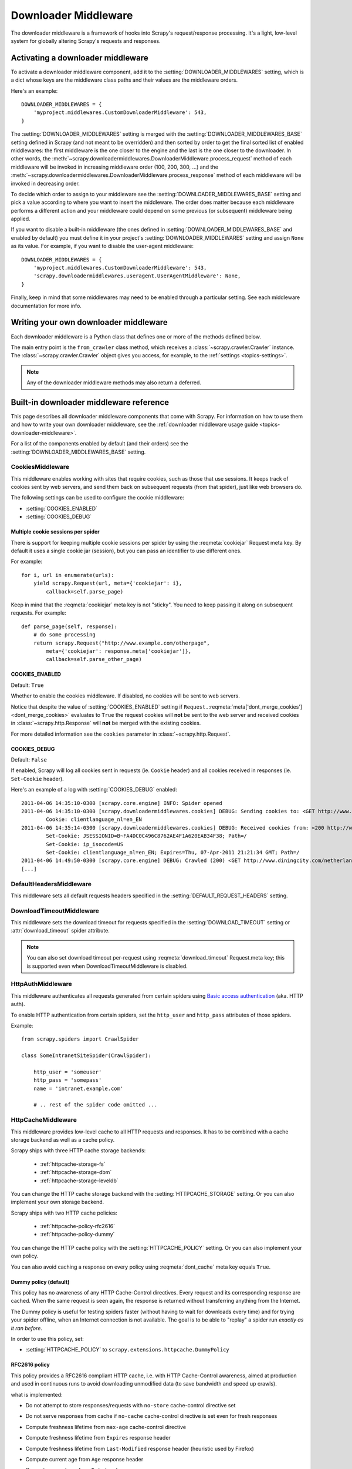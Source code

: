 .. _topics-downloader-middleware:

=====================
Downloader Middleware
=====================

The downloader middleware is a framework of hooks into Scrapy's
request/response processing.  It's a light, low-level system for globally
altering Scrapy's requests and responses.

.. _topics-downloader-middleware-setting:

Activating a downloader middleware
==================================

To activate a downloader middleware component, add it to the
:setting:`DOWNLOADER_MIDDLEWARES` setting, which is a dict whose keys are the
middleware class paths and their values are the middleware orders.

Here's an example::

    DOWNLOADER_MIDDLEWARES = {
        'myproject.middlewares.CustomDownloaderMiddleware': 543,
    }

The :setting:`DOWNLOADER_MIDDLEWARES` setting is merged with the
:setting:`DOWNLOADER_MIDDLEWARES_BASE` setting defined in Scrapy (and not meant
to be overridden) and then sorted by order to get the final sorted list of
enabled middlewares: the first middleware is the one closer to the engine and
the last is the one closer to the downloader. In other words,
the :meth:`~scrapy.downloadermiddlewares.DownloaderMiddleware.process_request`
method of each middleware will be invoked in increasing
middleware order (100, 200, 300, ...) and the :meth:`~scrapy.downloadermiddlewares.DownloaderMiddleware.process_response` method
of each middleware will be invoked in decreasing order.

To decide which order to assign to your middleware see the
:setting:`DOWNLOADER_MIDDLEWARES_BASE` setting and pick a value according to
where you want to insert the middleware. The order does matter because each
middleware performs a different action and your middleware could depend on some
previous (or subsequent) middleware being applied.

If you want to disable a built-in middleware (the ones defined in
:setting:`DOWNLOADER_MIDDLEWARES_BASE` and enabled by default) you must define it
in your project's :setting:`DOWNLOADER_MIDDLEWARES` setting and assign ``None``
as its value.  For example, if you want to disable the user-agent middleware::

    DOWNLOADER_MIDDLEWARES = {
        'myproject.middlewares.CustomDownloaderMiddleware': 543,
        'scrapy.downloadermiddlewares.useragent.UserAgentMiddleware': None,
    }

Finally, keep in mind that some middlewares may need to be enabled through a
particular setting. See each middleware documentation for more info.

Writing your own downloader middleware
======================================

Each downloader middleware is a Python class that defines one or more of the
methods defined below.

The main entry point is the ``from_crawler`` class method, which receives a
:class:`~scrapy.crawler.Crawler` instance. The :class:`~scrapy.crawler.Crawler`
object gives you access, for example, to the :ref:`settings <topics-settings>`.

.. module:: scrapy.downloadermiddlewares

.. class:: DownloaderMiddleware

   .. note::  Any of the downloader middleware methods may also return a deferred.

   .. method:: process_request(request, spider)

      This method is called for each request that goes through the download
      middleware.

      :meth:`process_request` should either: return ``None``, return a
      :class:`~scrapy.http.Response` object, return a :class:`~scrapy.http.Request`
      object, or raise :exc:`~scrapy.exceptions.IgnoreRequest`.

      If it returns ``None``, Scrapy will continue processing this request, executing all
      other middlewares until, finally, the appropriate downloader handler is called
      the request performed (and its response downloaded).

      If it returns a :class:`~scrapy.http.Response` object, Scrapy won't bother
      calling *any* other :meth:`process_request` or :meth:`process_exception` methods,
      or the appropriate download function; it'll return that response. The :meth:`process_response`
      methods of installed middleware is always called on every response.

      If it returns a :class:`~scrapy.http.Request` object, Scrapy will stop calling
      process_request methods and reschedule the returned request. Once the newly returned
      request is performed, the appropriate middleware chain will be called on
      the downloaded response.

      If it raises an :exc:`~scrapy.exceptions.IgnoreRequest` exception, the
      :meth:`process_exception` methods of installed downloader middleware will be called.
      If none of them handle the exception, the errback function of the request
      (``Request.errback``) is called. If no code handles the raised exception, it is
      ignored and not logged (unlike other exceptions).

      :param request: the request being processed
      :type request: :class:`~scrapy.http.Request` object

      :param spider: the spider for which this request is intended
      :type spider: :class:`~scrapy.spiders.Spider` object

   .. method:: process_response(request, response, spider)

      :meth:`process_response` should either: return a :class:`~scrapy.http.Response`
      object, return a :class:`~scrapy.http.Request` object or
      raise a :exc:`~scrapy.exceptions.IgnoreRequest` exception.

      If it returns a :class:`~scrapy.http.Response` (it could be the same given
      response, or a brand-new one), that response will continue to be processed
      with the :meth:`process_response` of the next middleware in the chain.

      If it returns a :class:`~scrapy.http.Request` object, the middleware chain is
      halted and the returned request is rescheduled to be downloaded in the future.
      This is the same behavior as if a request is returned from :meth:`process_request`.

      If it raises an :exc:`~scrapy.exceptions.IgnoreRequest` exception, the errback
      function of the request (``Request.errback``) is called. If no code handles the raised
      exception, it is ignored and not logged (unlike other exceptions).

      :param request: the request that originated the response
      :type request: is a :class:`~scrapy.http.Request` object

      :param response: the response being processed
      :type response: :class:`~scrapy.http.Response` object

      :param spider: the spider for which this response is intended
      :type spider: :class:`~scrapy.spiders.Spider` object

   .. method:: process_exception(request, exception, spider)

      Scrapy calls :meth:`process_exception` when a download handler
      or a :meth:`process_request` (from a downloader middleware) raises an
      exception (including an :exc:`~scrapy.exceptions.IgnoreRequest` exception)

      :meth:`process_exception` should return: either ``None``,
      a :class:`~scrapy.http.Response` object, or a :class:`~scrapy.http.Request` object.

      If it returns ``None``, Scrapy will continue processing this exception,
      executing any other :meth:`process_exception` methods of installed middleware,
      until no middleware is left and the default exception handling kicks in.

      If it returns a :class:`~scrapy.http.Response` object, the :meth:`process_response`
      method chain of installed middleware is started, and Scrapy won't bother calling
      any other :meth:`process_exception` methods of middleware.

      If it returns a :class:`~scrapy.http.Request` object, the returned request is
      rescheduled to be downloaded in the future. This stops the execution of
      :meth:`process_exception` methods of the middleware the same as returning a
      response would.

      :param request: the request that generated the exception
      :type request: is a :class:`~scrapy.http.Request` object

      :param exception: the raised exception
      :type exception: an ``Exception`` object

      :param spider: the spider for which this request is intended
      :type spider: :class:`~scrapy.spiders.Spider` object

   .. method:: from_crawler(cls, crawler)

      If present, this classmethod is called to create a middleware instance
      from a :class:`~scrapy.crawler.Crawler`. It must return a new instance
      of the middleware. Crawler object provides access to all Scrapy core
      components like settings and signals; it is a way for middleware to
      access them and hook its functionality into Scrapy.

      :param crawler: crawler that uses this middleware
      :type crawler: :class:`~scrapy.crawler.Crawler` object

.. _topics-downloader-middleware-ref:

Built-in downloader middleware reference
========================================

This page describes all downloader middleware components that come with
Scrapy. For information on how to use them and how to write your own downloader
middleware, see the :ref:`downloader middleware usage guide
<topics-downloader-middleware>`.

For a list of the components enabled by default (and their orders) see the
:setting:`DOWNLOADER_MIDDLEWARES_BASE` setting.

.. _cookies-mw:

CookiesMiddleware
-----------------

.. module:: scrapy.downloadermiddlewares.cookies
   :synopsis: Cookies Downloader Middleware

.. class:: CookiesMiddleware

   This middleware enables working with sites that require cookies, such as
   those that use sessions. It keeps track of cookies sent by web servers, and
   send them back on subsequent requests (from that spider), just like web
   browsers do.

The following settings can be used to configure the cookie middleware:

* :setting:`COOKIES_ENABLED`
* :setting:`COOKIES_DEBUG`

.. reqmeta:: cookiejar

Multiple cookie sessions per spider
~~~~~~~~~~~~~~~~~~~~~~~~~~~~~~~~~~~

.. versionadded:: 0.15

There is support for keeping multiple cookie sessions per spider by using the
:reqmeta:`cookiejar` Request meta key. By default it uses a single cookie jar
(session), but you can pass an identifier to use different ones.

For example::

    for i, url in enumerate(urls):
        yield scrapy.Request(url, meta={'cookiejar': i},
            callback=self.parse_page)

Keep in mind that the :reqmeta:`cookiejar` meta key is not "sticky". You need to keep
passing it along on subsequent requests. For example::

    def parse_page(self, response):
        # do some processing
        return scrapy.Request("http://www.example.com/otherpage",
            meta={'cookiejar': response.meta['cookiejar']},
            callback=self.parse_other_page)

.. setting:: COOKIES_ENABLED

COOKIES_ENABLED
~~~~~~~~~~~~~~~

Default: ``True``

Whether to enable the cookies middleware. If disabled, no cookies will be sent
to web servers.

Notice that despite the value of :setting:`COOKIES_ENABLED` setting if
``Request.``:reqmeta:`meta['dont_merge_cookies'] <dont_merge_cookies>`
evaluates to ``True`` the request cookies will **not** be sent to the
web server and received cookies in :class:`~scrapy.http.Response` will
**not** be merged with the existing cookies.

For more detailed information see the ``cookies`` parameter in
:class:`~scrapy.http.Request`.

.. setting:: COOKIES_DEBUG

COOKIES_DEBUG
~~~~~~~~~~~~~

Default: ``False``

If enabled, Scrapy will log all cookies sent in requests (ie. ``Cookie``
header) and all cookies received in responses (ie. ``Set-Cookie`` header).

Here's an example of a log with :setting:`COOKIES_DEBUG` enabled::

    2011-04-06 14:35:10-0300 [scrapy.core.engine] INFO: Spider opened
    2011-04-06 14:35:10-0300 [scrapy.downloadermiddlewares.cookies] DEBUG: Sending cookies to: <GET http://www.diningcity.com/netherlands/index.html>
            Cookie: clientlanguage_nl=en_EN
    2011-04-06 14:35:14-0300 [scrapy.downloadermiddlewares.cookies] DEBUG: Received cookies from: <200 http://www.diningcity.com/netherlands/index.html>
            Set-Cookie: JSESSIONID=B~FA4DC0C496C8762AE4F1A620EAB34F38; Path=/
            Set-Cookie: ip_isocode=US
            Set-Cookie: clientlanguage_nl=en_EN; Expires=Thu, 07-Apr-2011 21:21:34 GMT; Path=/
    2011-04-06 14:49:50-0300 [scrapy.core.engine] DEBUG: Crawled (200) <GET http://www.diningcity.com/netherlands/index.html> (referer: None)
    [...]


DefaultHeadersMiddleware
------------------------

.. module:: scrapy.downloadermiddlewares.defaultheaders
   :synopsis: Default Headers Downloader Middleware

.. class:: DefaultHeadersMiddleware

    This middleware sets all default requests headers specified in the
    :setting:`DEFAULT_REQUEST_HEADERS` setting.

DownloadTimeoutMiddleware
-------------------------

.. module:: scrapy.downloadermiddlewares.downloadtimeout
   :synopsis: Download timeout middleware

.. class:: DownloadTimeoutMiddleware

    This middleware sets the download timeout for requests specified in the
    :setting:`DOWNLOAD_TIMEOUT` setting or :attr:`download_timeout`
    spider attribute.

.. note::

    You can also set download timeout per-request using
    :reqmeta:`download_timeout` Request.meta key; this is supported
    even when DownloadTimeoutMiddleware is disabled.

HttpAuthMiddleware
------------------

.. module:: scrapy.downloadermiddlewares.httpauth
   :synopsis: HTTP Auth downloader middleware

.. class:: HttpAuthMiddleware

    This middleware authenticates all requests generated from certain spiders
    using `Basic access authentication`_ (aka. HTTP auth).

    To enable HTTP authentication from certain spiders, set the ``http_user``
    and ``http_pass`` attributes of those spiders.

    Example::

        from scrapy.spiders import CrawlSpider

        class SomeIntranetSiteSpider(CrawlSpider):

            http_user = 'someuser'
            http_pass = 'somepass'
            name = 'intranet.example.com'

            # .. rest of the spider code omitted ...

.. _Basic access authentication: https://en.wikipedia.org/wiki/Basic_access_authentication


HttpCacheMiddleware
-------------------

.. module:: scrapy.downloadermiddlewares.httpcache
   :synopsis: HTTP Cache downloader middleware

.. class:: HttpCacheMiddleware

    This middleware provides low-level cache to all HTTP requests and responses.
    It has to be combined with a cache storage backend as well as a cache policy.

    Scrapy ships with three HTTP cache storage backends:

        * :ref:`httpcache-storage-fs`
        * :ref:`httpcache-storage-dbm`
        * :ref:`httpcache-storage-leveldb`

    You can change the HTTP cache storage backend with the :setting:`HTTPCACHE_STORAGE`
    setting. Or you can also implement your own storage backend.

    Scrapy ships with two HTTP cache policies:

        * :ref:`httpcache-policy-rfc2616`
        * :ref:`httpcache-policy-dummy`

    You can change the HTTP cache policy with the :setting:`HTTPCACHE_POLICY`
    setting. Or you can also implement your own policy.

    .. reqmeta:: dont_cache

    You can also avoid caching a response on every policy using :reqmeta:`dont_cache` meta key equals ``True``.

.. _httpcache-policy-dummy:

Dummy policy (default)
~~~~~~~~~~~~~~~~~~~~~~

This policy has no awareness of any HTTP Cache-Control directives.
Every request and its corresponding response are cached.  When the same
request is seen again, the response is returned without transferring
anything from the Internet.

The Dummy policy is useful for testing spiders faster (without having
to wait for downloads every time) and for trying your spider offline,
when an Internet connection is not available. The goal is to be able to
"replay" a spider run *exactly as it ran before*.

In order to use this policy, set:

* :setting:`HTTPCACHE_POLICY` to ``scrapy.extensions.httpcache.DummyPolicy``


.. _httpcache-policy-rfc2616:

RFC2616 policy
~~~~~~~~~~~~~~

This policy provides a RFC2616 compliant HTTP cache, i.e. with HTTP
Cache-Control awareness, aimed at production and used in continuous
runs to avoid downloading unmodified data (to save bandwidth and speed up crawls).

what is implemented:

* Do not attempt to store responses/requests with ``no-store`` cache-control directive set
* Do not serve responses from cache if ``no-cache`` cache-control directive is set even for fresh responses
* Compute freshness lifetime from ``max-age`` cache-control directive
* Compute freshness lifetime from ``Expires`` response header
* Compute freshness lifetime from ``Last-Modified`` response header (heuristic used by Firefox)
* Compute current age from ``Age`` response header
* Compute current age from ``Date`` header
* Revalidate stale responses based on ``Last-Modified`` response header
* Revalidate stale responses based on ``ETag`` response header
* Set ``Date`` header for any received response missing it
* Support ``max-stale`` cache-control directive in requests

  This allows spiders to be configured with the full RFC2616 cache policy,
  but avoid revalidation on a request-by-request basis, while remaining
  conformant with the HTTP spec.

  Example:

  Add ``Cache-Control: max-stale=600`` to Request headers to accept responses that
  have exceeded their expiration time by no more than 600 seconds.

  See also: RFC2616, 14.9.3

what is missing:

* ``Pragma: no-cache`` support https://www.w3.org/Protocols/rfc2616/rfc2616-sec14.html#sec14.9.1
* ``Vary`` header support https://www.w3.org/Protocols/rfc2616/rfc2616-sec13.html#sec13.6
* Invalidation after updates or deletes https://www.w3.org/Protocols/rfc2616/rfc2616-sec13.html#sec13.10
* ... probably others ..

In order to use this policy, set:

* :setting:`HTTPCACHE_POLICY` to ``scrapy.extensions.httpcache.RFC2616Policy``


.. _httpcache-storage-fs:

Filesystem storage backend (default)
~~~~~~~~~~~~~~~~~~~~~~~~~~~~~~~~~~~~

File system storage backend is available for the HTTP cache middleware.

In order to use this storage backend, set:

* :setting:`HTTPCACHE_STORAGE` to ``scrapy.extensions.httpcache.FilesystemCacheStorage``

Each request/response pair is stored in a different directory containing
the following files:

 * ``request_body`` - the plain request body
 * ``request_headers`` - the request headers (in raw HTTP format)
 * ``response_body`` - the plain response body
 * ``response_headers`` - the request headers (in raw HTTP format)
 * ``meta`` - some metadata of this cache resource in Python ``repr()`` format
   (grep-friendly format)
 * ``pickled_meta`` - the same metadata in ``meta`` but pickled for more
   efficient deserialization

The directory name is made from the request fingerprint (see
``scrapy.utils.request.fingerprint``), and one level of subdirectories is
used to avoid creating too many files into the same directory (which is
inefficient in many file systems). An example directory could be::

   /path/to/cache/dir/example.com/72/72811f648e718090f041317756c03adb0ada46c7

.. _httpcache-storage-dbm:

DBM storage backend
~~~~~~~~~~~~~~~~~~~

.. versionadded:: 0.13

A DBM_ storage backend is also available for the HTTP cache middleware.

By default, it uses the anydbm_ module, but you can change it with the
:setting:`HTTPCACHE_DBM_MODULE` setting.

In order to use this storage backend, set:

* :setting:`HTTPCACHE_STORAGE` to ``scrapy.extensions.httpcache.DbmCacheStorage``

.. _httpcache-storage-leveldb:

LevelDB storage backend
~~~~~~~~~~~~~~~~~~~~~~~

.. versionadded:: 0.23

A LevelDB_ storage backend is also available for the HTTP cache middleware.

This backend is not recommended for development because only one process can
access LevelDB databases at the same time, so you can't run a crawl and open
the scrapy shell in parallel for the same spider.

In order to use this storage backend:

* set :setting:`HTTPCACHE_STORAGE` to ``scrapy.extensions.httpcache.LeveldbCacheStorage``
* install `LevelDB python bindings`_ like ``pip install leveldb``

.. _LevelDB: https://github.com/google/leveldb
.. _leveldb python bindings: https://pypi.python.org/pypi/leveldb


HTTPCache middleware settings
~~~~~~~~~~~~~~~~~~~~~~~~~~~~~

The :class:`HttpCacheMiddleware` can be configured through the following
settings:

.. setting:: HTTPCACHE_ENABLED

HTTPCACHE_ENABLED
^^^^^^^^^^^^^^^^^

.. versionadded:: 0.11

Default: ``False``

Whether the HTTP cache will be enabled.

.. versionchanged:: 0.11
   Before 0.11, :setting:`HTTPCACHE_DIR` was used to enable cache.

.. setting:: HTTPCACHE_EXPIRATION_SECS

HTTPCACHE_EXPIRATION_SECS
^^^^^^^^^^^^^^^^^^^^^^^^^

Default: ``0``

Expiration time for cached requests, in seconds.

Cached requests older than this time will be re-downloaded. If zero, cached
requests will never expire.

.. versionchanged:: 0.11
   Before 0.11, zero meant cached requests always expire.

.. setting:: HTTPCACHE_DIR

HTTPCACHE_DIR
^^^^^^^^^^^^^

Default: ``'httpcache'``

The directory to use for storing the (low-level) HTTP cache. If empty, the HTTP
cache will be disabled. If a relative path is given, is taken relative to the
project data dir. For more info see: :ref:`topics-project-structure`.

.. setting:: HTTPCACHE_IGNORE_HTTP_CODES

HTTPCACHE_IGNORE_HTTP_CODES
^^^^^^^^^^^^^^^^^^^^^^^^^^^

.. versionadded:: 0.10

Default: ``[]``

Don't cache response with these HTTP codes.

.. setting:: HTTPCACHE_IGNORE_MISSING

HTTPCACHE_IGNORE_MISSING
^^^^^^^^^^^^^^^^^^^^^^^^

Default: ``False``

If enabled, requests not found in the cache will be ignored instead of downloaded.

.. setting:: HTTPCACHE_IGNORE_SCHEMES

HTTPCACHE_IGNORE_SCHEMES
^^^^^^^^^^^^^^^^^^^^^^^^

.. versionadded:: 0.10

Default: ``['file']``

Don't cache responses with these URI schemes.

.. setting:: HTTPCACHE_STORAGE

HTTPCACHE_STORAGE
^^^^^^^^^^^^^^^^^

Default: ``'scrapy.extensions.httpcache.FilesystemCacheStorage'``

The class which implements the cache storage backend.

.. setting:: HTTPCACHE_DBM_MODULE

HTTPCACHE_DBM_MODULE
^^^^^^^^^^^^^^^^^^^^

.. versionadded:: 0.13

Default: ``'anydbm'``

The database module to use in the :ref:`DBM storage backend
<httpcache-storage-dbm>`. This setting is specific to the DBM backend.

.. setting:: HTTPCACHE_POLICY

HTTPCACHE_POLICY
^^^^^^^^^^^^^^^^

.. versionadded:: 0.18

Default: ``'scrapy.extensions.httpcache.DummyPolicy'``

The class which implements the cache policy.

.. setting:: HTTPCACHE_GZIP

HTTPCACHE_GZIP
^^^^^^^^^^^^^^

.. versionadded:: 1.0

Default: ``False``

If enabled, will compress all cached data with gzip.
This setting is specific to the Filesystem backend.

.. setting:: HTTPCACHE_ALWAYS_STORE

HTTPCACHE_ALWAYS_STORE
^^^^^^^^^^^^^^^^^^^^^^

.. versionadded:: 1.1

Default: ``False``

If enabled, will cache pages unconditionally.

A spider may wish to have all responses available in the cache, for
future use with ``Cache-Control: max-stale``, for instance. The
DummyPolicy caches all responses but never revalidates them, and
sometimes a more nuanced policy is desirable.

This setting still respects ``Cache-Control: no-store`` directives in responses.
If you don't want that, filter ``no-store`` out of the Cache-Control headers in
responses you feedto the cache middleware.

.. setting:: HTTPCACHE_IGNORE_RESPONSE_CACHE_CONTROLS

HTTPCACHE_IGNORE_RESPONSE_CACHE_CONTROLS
^^^^^^^^^^^^^^^^^^^^^^^^^^^^^^^^^^^^^^^^

.. versionadded:: 1.1

Default: ``[]``

List of Cache-Control directives in responses to be ignored.

Sites often set "no-store", "no-cache", "must-revalidate", etc., but get
upset at the traffic a spider can generate if it respects those
directives. This allows to selectively ignore Cache-Control directives
that are known to be unimportant for the sites being crawled.

We assume that the spider will not issue Cache-Control directives
in requests unless it actually needs them, so directives in requests are
not filtered.

HttpCompressionMiddleware
-------------------------

.. module:: scrapy.downloadermiddlewares.httpcompression
   :synopsis: Http Compression Middleware

.. class:: HttpCompressionMiddleware

   This middleware allows compressed (gzip, deflate) traffic to be
   sent/received from web sites.

   This middleware also supports decoding `brotli-compressed`_ responses,
   provided `brotlipy`_ is installed.

.. _brotli-compressed: https://www.ietf.org/rfc/rfc7932.txt
.. _brotlipy: https://pypi.python.org/pypi/brotlipy

HttpCompressionMiddleware Settings
~~~~~~~~~~~~~~~~~~~~~~~~~~~~~~~~~~

.. setting:: COMPRESSION_ENABLED

COMPRESSION_ENABLED
^^^^^^^^^^^^^^^^^^^

Default: ``True``

Whether the Compression middleware will be enabled.


HttpProxyMiddleware
-------------------

.. module:: scrapy.downloadermiddlewares.httpproxy
   :synopsis: Http Proxy Middleware

.. versionadded:: 0.8

.. reqmeta:: proxy

.. class:: HttpProxyMiddleware

   This middleware sets the HTTP proxy to use for requests, by setting the
   ``proxy`` meta value for :class:`~scrapy.http.Request` objects.

   Like the Python standard library modules `urllib`_ and `urllib2`_, it obeys
   the following environment variables:

   * ``http_proxy``
   * ``https_proxy``
   * ``no_proxy``

   You can also set the meta key ``proxy`` per-request, to a value like
   ``http://some_proxy_server:port`` or ``http://username:password@some_proxy_server:port``.
   Keep in mind this value will take precedence over ``http_proxy``/``https_proxy``
   environment variables, and it will also ignore ``no_proxy`` environment variable.

.. _urllib: https://docs.python.org/2/library/urllib.html
.. _urllib2: https://docs.python.org/2/library/urllib2.html

RedirectMiddleware
------------------

.. module:: scrapy.downloadermiddlewares.redirect
   :synopsis: Redirection Middleware

.. class:: RedirectMiddleware

   This middleware handles redirection of requests based on response status.

.. reqmeta:: redirect_urls

The urls which the request goes through (while being redirected) can be found
in the ``redirect_urls`` :attr:`Request.meta <scrapy.http.Request.meta>` key.

.. reqmeta:: redirect_reasons

The reason behind each redirect in :reqmeta:`redirect_urls` can be found in the
``redirect_reasons`` :attr:`Request.meta <scrapy.http.Request.meta>` key. For
example: ``[301, 302, 307, 'meta refresh']``.

The format of a reason depends on the middleware that handled the corresponding
redirect. For example, :class:`RedirectMiddleware` indicates the triggering
response status code as an integer, while :class:`MetaRefreshMiddleware`
always uses the ``'meta refresh'`` string as reason.

The :class:`RedirectMiddleware` can be configured through the following
settings (see the settings documentation for more info):

* :setting:`REDIRECT_ENABLED`
* :setting:`REDIRECT_MAX_TIMES`

.. reqmeta:: dont_redirect

If :attr:`Request.meta <scrapy.http.Request.meta>` has ``dont_redirect``
key set to True, the request will be ignored by this middleware.

If you want to handle some redirect status codes in your spider, you can
specify these in the ``handle_httpstatus_list`` spider attribute.

For example, if you want the redirect middleware to ignore 301 and 302
responses (and pass them through to your spider) you can do this::

    class MySpider(CrawlSpider):
        handle_httpstatus_list = [301, 302]

The ``handle_httpstatus_list`` key of :attr:`Request.meta
<scrapy.http.Request.meta>` can also be used to specify which response codes to
allow on a per-request basis. You can also set the meta key
``handle_httpstatus_all`` to ``True`` if you want to allow any response code
for a request.


RedirectMiddleware settings
~~~~~~~~~~~~~~~~~~~~~~~~~~~

.. setting:: REDIRECT_ENABLED

REDIRECT_ENABLED
^^^^^^^^^^^^^^^^

.. versionadded:: 0.13

Default: ``True``

Whether the Redirect middleware will be enabled.

.. setting:: REDIRECT_MAX_TIMES

REDIRECT_MAX_TIMES
^^^^^^^^^^^^^^^^^^

Default: ``20``

The maximum number of redirections that will be followed for a single request.

MetaRefreshMiddleware
---------------------

.. class:: MetaRefreshMiddleware

   This middleware handles redirection of requests based on meta-refresh html tag.

The :class:`MetaRefreshMiddleware` can be configured through the following
settings (see the settings documentation for more info):

* :setting:`METAREFRESH_ENABLED`
* :setting:`METAREFRESH_MAXDELAY`

This middleware obey :setting:`REDIRECT_MAX_TIMES` setting, :reqmeta:`dont_redirect`,
:reqmeta:`redirect_urls` and :reqmeta:`redirect_reasons` request meta keys as described
for :class:`RedirectMiddleware`


MetaRefreshMiddleware settings
~~~~~~~~~~~~~~~~~~~~~~~~~~~~~~

.. setting:: METAREFRESH_ENABLED

METAREFRESH_ENABLED
^^^^^^^^^^^^^^^^^^^

.. versionadded:: 0.17

Default: ``True``

Whether the Meta Refresh middleware will be enabled.

.. setting:: METAREFRESH_MAXDELAY

METAREFRESH_MAXDELAY
^^^^^^^^^^^^^^^^^^^^

Default: ``100``

The maximum meta-refresh delay (in seconds) to follow the redirection.
Some sites use meta-refresh for redirecting to a session expired page, so we
restrict automatic redirection to the maximum delay.

RetryMiddleware
---------------

.. module:: scrapy.downloadermiddlewares.retry
   :synopsis: Retry Middleware

.. class:: RetryMiddleware

   A middleware to retry failed requests that are potentially caused by
   temporary problems such as a connection timeout or HTTP 500 error.

Failed pages are collected on the scraping process and rescheduled at the
end, once the spider has finished crawling all regular (non failed) pages.

The :class:`RetryMiddleware` can be configured through the following
settings (see the settings documentation for more info):

* :setting:`RETRY_ENABLED`
* :setting:`RETRY_TIMES`
* :setting:`RETRY_HTTP_CODES`

.. reqmeta:: dont_retry

If :attr:`Request.meta <scrapy.http.Request.meta>` has ``dont_retry`` key
set to True, the request will be ignored by this middleware.

RetryMiddleware Settings
~~~~~~~~~~~~~~~~~~~~~~~~

.. setting:: RETRY_ENABLED

RETRY_ENABLED
^^^^^^^^^^^^^

.. versionadded:: 0.13

Default: ``True``

Whether the Retry middleware will be enabled.

.. setting:: RETRY_TIMES

RETRY_TIMES
^^^^^^^^^^^

Default: ``2``

Maximum number of times to retry, in addition to the first download.

Maximum number of retries can also be specified per-request using
:reqmeta:`max_retry_times` attribute of :attr:`Request.meta <scrapy.http.Request.meta>`.
When initialized, the :reqmeta:`max_retry_times` meta key takes higher
precedence over the :setting:`RETRY_TIMES` setting.

.. setting:: RETRY_HTTP_CODES

RETRY_HTTP_CODES
^^^^^^^^^^^^^^^^

Default: ``[500, 502, 503, 504, 522, 524, 408]``

Which HTTP response codes to retry. Other errors (DNS lookup issues,
connections lost, etc) are always retried.

In some cases you may want to add 400 to :setting:`RETRY_HTTP_CODES` because
it is a common code used to indicate server overload. It is not included by
default because HTTP specs say so.


.. _topics-dlmw-robots:

RobotsTxtMiddleware
-------------------

.. module:: scrapy.downloadermiddlewares.robotstxt
   :synopsis: robots.txt middleware

.. class:: RobotsTxtMiddleware

    This middleware filters out requests forbidden by the robots.txt exclusion
    standard.

    To make sure Scrapy respects robots.txt make sure the middleware is enabled
    and the :setting:`ROBOTSTXT_OBEY` setting is enabled.

    This middleware has to be combined with a robots.txt_ parser.

    Scrapy ships with support for the following robots.txt_ parsers:

    * :ref:`RobotFileParser <python-robotfileparser>` (default)
    * :ref:`Reppy <reppy-parser>`
    * :ref:`Robotexclusionrulesparser <rerp-parser>`

    You can change the robots.txt_ parser with the :setting:`ROBOTSTXT_PARSER`
    setting. Or you can also :ref:`implement support for a new parser <support-for-new-robots-parser>`.

.. reqmeta:: dont_obey_robotstxt

If :attr:`Request.meta <scrapy.http.Request.meta>` has
``dont_obey_robotstxt`` key set to True
the request will be ignored by this middleware even if
:setting:`ROBOTSTXT_OBEY` is enabled.

.. _python-robotfileparser:

RobotFileParser
~~~~~~~~~~~~~~~

`RobotFileParser <https://docs.python.org/3.7/library/urllib.robotparser.html>`_ is 
Python's inbuilt ``robots.txt`` parser. The parser is fully compliant with `Martijn Koster's 
1996 draft specification <http://www.robotstxt.org/norobots-rfc.txt>`_. It lacks
support for wildcard matching. Scrapy uses this parser by default.

In order to use this parser, set:

* :setting:`ROBOTSTXT_PARSER` to ``scrapy.robotstxt.PythonRobotParser``

.. _rerp-parser:

Robotexclusionrulesparser
~~~~~~~~~~~~~~~~~~~~~~~~~

`Robotexclusionrulesparser <http://nikitathespider.com/python/rerp/>`_ is fully compliant
with `Martijn Koster's 1996 draft specification <http://www.robotstxt.org/norobots-rfc.txt>`_,
with support for wildcard matching.

In order to use this parser:

* Install `Robotexclusionrulesparser <http://nikitathespider.com/python/rerp/>`_ by running
  ``pip install robotexclusionrulesparser``

* Set :setting:`ROBOTSTXT_PARSER` setting to
  ``scrapy.robotstxt.RerpRobotParser``

.. _reppy-parser:

Reppy parser
~~~~~~~~~~~~

`Reppy <https://github.com/seomoz/reppy/>`_ is a Python wrapper around `Robots Exclusion
Protocol Parser for C++ <https://github.com/seomoz/rep-cpp>`_. The parser is fully compliant
with `Martijn Koster's 1996 draft specification <http://www.robotstxt.org/norobots-rfc.txt>`_,
with support for wildcard matching. Unlike
`RobotFileParser <https://docs.python.org/3.7/library/urllib.robotparser.html>`_ and
`Robotexclusionrulesparser <http://nikitathespider.com/python/rerp/>`_, it uses the length based
rule, in particular for ``Allow`` and ``Disallow`` directives, where the most specific
rule based on the length of the path trumps the less specific (shorter) rule.

In order to use this parser:

* Install `Reppy <https://github.com/seomoz/reppy/>`_ by running ``pip install reppy``

* Set :setting:`ROBOTSTXT_PARSER` setting to
  ``scrapy.robotstxt.ReppyRobotParser``

.. _support-for-new-robots-parser:

Implementing support for a new parser
-------------------------------------

You can implement support for a new robots.txt_ parser by implementing the
interface described below.

.. class:: scrapy.robotstxt.RobotsParser

    .. method:: from_crawler(crawler, robotstxt_body)

      Parse the content of a robots.txt_ file as bytes. This must be a class method.
      It must return a new instance of the parser backend.

      :param crawler: crawler which made the request
      :type crawler: :class:`~scrapy.crawler.Crawler` instance

      :param robotstxt_body: content of a robots.txt_ file.
      :type robotstxt_body: bytes

    .. method:: allowed(url, user_agent)

      Return ``True`` if  ``user_agent`` is allowed to crawl ``url``, otherwise return ``False``.

      :param url: Absolute URL
      :type url: string

      :param user_agent: User agent
      :type user_agent: string

    .. method:: sitemaps()

      Return a generator yielding URL to sitemaps on the website. If there is no sitemap specified, return an empty generator.

    .. method:: crawl_delay(user_agent)

      Return time (in seconds) specified with ``Crawl-delay`` directive as a float. If nothing is specified, return ``None``.

      :param user_agent: User agent to find ``Crawl-delay`` for.
      :type user_agent: string

    .. method:: preferred_host()

       Return preferred domain specified with ``Host`` directive. If nothing is specified, return ``None``.


.. _robots.txt: http://www.robotstxt.org/

DownloaderStats
---------------

.. module:: scrapy.downloadermiddlewares.stats
   :synopsis: Downloader Stats Middleware

.. class:: DownloaderStats

   Middleware that stores stats of all requests, responses and exceptions that
   pass through it.

   To use this middleware you must enable the :setting:`DOWNLOADER_STATS`
   setting.

UserAgentMiddleware
-------------------

.. module:: scrapy.downloadermiddlewares.useragent
   :synopsis: User Agent Middleware

.. class:: UserAgentMiddleware

   Middleware that allows spiders to override the default user agent.

   In order for a spider to override the default user agent, its ``user_agent``
   attribute must be set.

.. _ajaxcrawl-middleware:

AjaxCrawlMiddleware
-------------------

.. module:: scrapy.downloadermiddlewares.ajaxcrawl

.. class:: AjaxCrawlMiddleware

   Middleware that finds 'AJAX crawlable' page variants based
   on meta-fragment html tag. See
   https://developers.google.com/webmasters/ajax-crawling/docs/getting-started
   for more info.

   .. note::

       Scrapy finds 'AJAX crawlable' pages for URLs like
       ``'http://example.com/!#foo=bar'`` even without this middleware.
       AjaxCrawlMiddleware is necessary when URL doesn't contain ``'!#'``.
       This is often a case for 'index' or 'main' website pages.

AjaxCrawlMiddleware Settings
~~~~~~~~~~~~~~~~~~~~~~~~~~~~

.. setting:: AJAXCRAWL_ENABLED

AJAXCRAWL_ENABLED
^^^^^^^^^^^^^^^^^

.. versionadded:: 0.21

Default: ``False``

Whether the AjaxCrawlMiddleware will be enabled. You may want to
enable it for :ref:`broad crawls <topics-broad-crawls>`.

HttpProxyMiddleware settings
~~~~~~~~~~~~~~~~~~~~~~~~~~~~

.. setting:: HTTPPROXY_ENABLED
.. setting:: HTTPPROXY_AUTH_ENCODING

HTTPPROXY_ENABLED
^^^^^^^^^^^^^^^^^

Default: ``True``

Whether or not to enable the :class:`HttpProxyMiddleware`.

HTTPPROXY_AUTH_ENCODING
^^^^^^^^^^^^^^^^^^^^^^^

Default: ``"latin-1"``

The default encoding for proxy authentication on :class:`HttpProxyMiddleware`.


.. _DBM: https://en.wikipedia.org/wiki/Dbm
.. _anydbm: https://docs.python.org/2/library/anydbm.html
